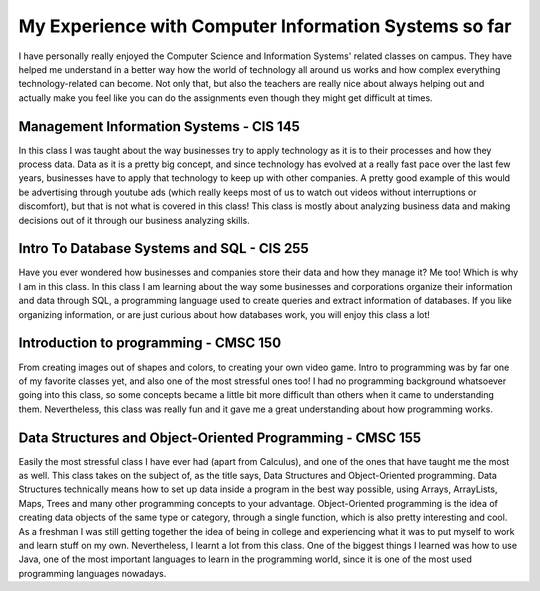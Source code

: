 My Experience with Computer Information Systems so far
======================================================

I have personally really enjoyed the Computer Science and Information Systems'
related classes on campus. They have helped me understand in a better way how
the world of technology all around us works and how complex everything technology-related
can become. Not only that, but also the teachers are really nice about always helping
out and actually make you feel like you can do the assignments even though they might
get difficult at times.


Management Information Systems - CIS 145
----------------------------------------

In this class I was taught about the way businesses try to apply
technology as it is to their processes and how they process data.
Data as it is a pretty big concept, and since technology has evolved
at a really fast pace over the last few years, businesses have to
apply that technology to keep up with other companies. A pretty good
example of this would be advertising through youtube ads (which really keeps
most of us to watch out videos without interruptions or discomfort), but that is not what is covered
in this class! This class is mostly about analyzing business data and making
decisions out of it through our business analyzing skills.

Intro To Database Systems and SQL - CIS 255
-------------------------------------------

Have you ever wondered how businesses and companies store their data
and how they manage it? Me too! Which is why I am in this class.
In this class I am learning about the way some businesses and corporations
organize their information and data through SQL, a programming language
used to create queries and extract information of databases. If you like organizing
information, or are just curious about how databases work, you will enjoy this class a lot!

Introduction to programming - CMSC 150
--------------------------------------

From creating images out of shapes and colors, to creating your own video game.
Intro to programming was by far one of my favorite classes yet, and also one
of the most stressful ones too! I had no programming background whatsoever going
into this class, so some concepts became a little bit more difficult than others
when it came to understanding them. Nevertheless, this class was really fun and
it gave me a great understanding about how programming works.

Data Structures and Object-Oriented Programming - CMSC 155
----------------------------------------------------------

Easily the most stressful class I have ever had (apart from Calculus), and one of the ones that have
taught me the most as well. This class takes on the subject of, as the title says, Data Structures and Object-Oriented
programming. Data Structures technically means how to set up data inside a program in the best way possible, using
Arrays, ArrayLists, Maps, Trees and many other programming concepts to your advantage. Object-Oriented programming is
the idea of creating data objects of the same type or category, through a single function, which is also pretty interesting
and cool. As a freshman I was still getting together the idea of being in college and experiencing what it was to put myself
to work and learn stuff on my own. Nevertheless, I learnt a lot from this class. One of the biggest things I learned was
how to use Java, one of the most important languages to learn in the programming world, since it is one of the most used
programming languages nowadays.